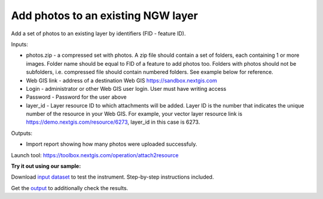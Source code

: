 Add photos to an existing NGW layer
===================================

Add a set of photos to an existing layer by identifiers (FID - feature ID).

Inputs:

*  photos.zip - a compressed set with photos. A zip file should contain a set of folders, each containing 1 or more images. Folder name should be equal to FID of a feature to add photos too. Folders with photos should not be subfolders, i.e. compressed file should contain numbered folders. See example below for reference.
*  Web GIS link - address of a destination Web GIS https://sandbox.nextgis.com
*  Login - administrator or other Web GIS user login. User must have writing access
*  Password - Password for the user above
*  layer_id - Layer resource ID to which attachments will be added. Layer ID is the number that indicates the unique number of the resource in your Web GIS. For example, your vector layer resource link is https://demo.nextgis.com/resource/6273, layer_id in this case is 6273.

Outputs:

* Import report showing how many photos were uploaded successfuly.

Launch tool: https://toolbox.nextgis.com/operation/attach2resource

**Try it out using our sample:**

Download `input dataset <https://nextgis.com/data/toolbox/attach2resource/attach2resource_inputs.zip>`_ to test the instrument. Step-by-step instructions included.

Get the `output <https://nextgis.com/data/toolbox/attach2resource/attach2resource_outputs.zip>`_ to additionally check the results.
